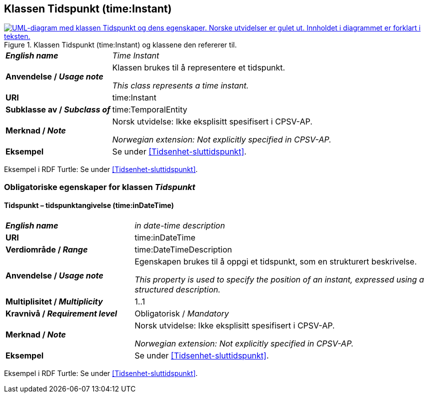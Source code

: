 == Klassen Tidspunkt (time:Instant) [[Tidspunkt]]

[[img-KlassenTidspunkt]]
.Klassen Tidspunkt (time:Instant) og klassene den refererer til.
[link=images/KlassenTidspunkt.png]
image::images/KlassenTidspunkt.png[alt="UML-diagram med klassen Tidspunkt og dens egenskaper. Norske utvidelser er gulet ut. Innholdet i diagrammet er forklart i teksten."]

[cols="30s,70d"]
|===
| _English name_ | _Time Instant_
| Anvendelse / _Usage note_ | Klassen brukes til å representere et tidspunkt.

_This class represents a time instant._
| URI | time:Instant
| Subklasse av / _Subclass of_ | time:TemporalEntity
|Merknad / _Note_ | Norsk utvidelse: Ikke eksplisitt spesifisert i CPSV-AP.

_Norwegian extension: Not explicitly specified in CPSV-AP._
| Eksempel | Se under <<Tidsenhet-sluttidspunkt>>.
|===

Eksempel i RDF Turtle: Se under <<Tidsenhet-sluttidspunkt>>.

=== Obligatoriske egenskaper for klassen _Tidspunkt_ [[Tidspunkt-obligatoriske-egenskaper]]

==== Tidspunkt – tidspunktangivelse (time:inDateTime) [[Tidspunkt-tidspunktangivelse]]
[cols="30s,70d"]
|===
| _English name_ | _in date-time description_
| URI | time:inDateTime
| Verdiområde / _Range_ | time:DateTimeDescription
| Anvendelse / _Usage note_ | Egenskapen brukes til å oppgi et tidspunkt, som en strukturert beskrivelse.

_This property is used to specify the position of an instant, expressed using a structured description._
| Multiplisitet / _Multiplicity_ | 1..1
|Kravnivå / _Requirement level_ | Obligatorisk / _Mandatory_
|Merknad / _Note_ | Norsk utvidelse: Ikke eksplisitt spesifisert i CPSV-AP.

_Norwegian extension: Not explicitly specified in CPSV-AP._
| Eksempel | Se under <<Tidsenhet-sluttidspunkt>>.
|===

Eksempel i RDF Turtle: Se under <<Tidsenhet-sluttidspunkt>>.

